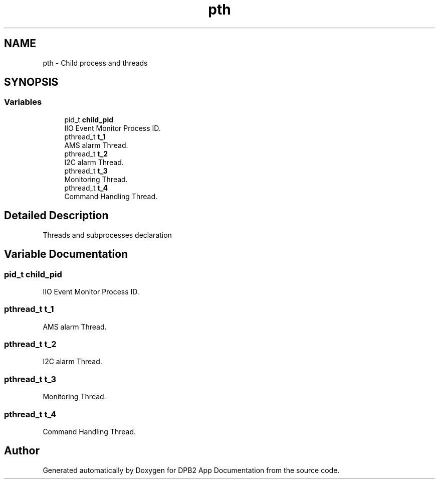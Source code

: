 .TH "pth" 3 "Version 1.0.0" "DPB2 App Documentation" \" -*- nroff -*-
.ad l
.nh
.SH NAME
pth \- Child process and threads
.SH SYNOPSIS
.br
.PP
.SS "Variables"

.in +1c
.ti -1c
.RI "pid_t \fBchild_pid\fP"
.br
.RI "IIO Event Monitor Process ID\&. "
.ti -1c
.RI "pthread_t \fBt_1\fP"
.br
.RI "AMS alarm Thread\&. "
.ti -1c
.RI "pthread_t \fBt_2\fP"
.br
.RI "I2C alarm Thread\&. "
.ti -1c
.RI "pthread_t \fBt_3\fP"
.br
.RI "Monitoring Thread\&. "
.ti -1c
.RI "pthread_t \fBt_4\fP"
.br
.RI "Command Handling Thread\&. "
.in -1c
.SH "Detailed Description"
.PP 
Threads and subprocesses declaration 
.SH "Variable Documentation"
.PP 
.SS "pid_t child_pid"

.PP
IIO Event Monitor Process ID\&. 
.SS "pthread_t t_1"

.PP
AMS alarm Thread\&. 
.SS "pthread_t t_2"

.PP
I2C alarm Thread\&. 
.SS "pthread_t t_3"

.PP
Monitoring Thread\&. 
.SS "pthread_t t_4"

.PP
Command Handling Thread\&. 
.SH "Author"
.PP 
Generated automatically by Doxygen for DPB2 App Documentation from the source code\&.
